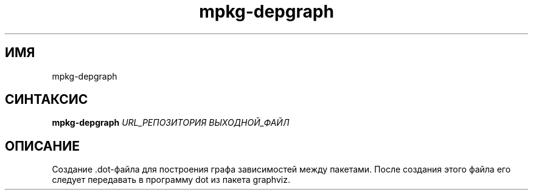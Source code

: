 .TH mpkg-depgraph 0.16 "Ноябрь 2010"
.SH ИМЯ
mpkg-depgraph
.SH СИНТАКСИС
.B mpkg-depgraph
.I URL_РЕПОЗИТОРИЯ ВЫХОДНОЙ_ФАЙЛ
.SH ОПИСАНИЕ
Создание .dot-файла для построения графа зависимостей между пакетами. После создания этого файла его следует передавать в программу dot из пакета graphviz.
